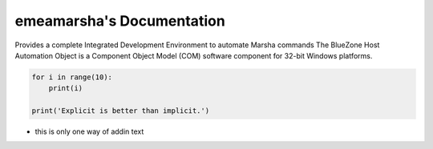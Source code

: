 ==========================
|$project|'s Documentation
==========================
.. image:: http://unmaintained.tech/badge.svg
  :target: http://unmaintained.tech
  :alt: No Maintenance Intended

.. |$project| replace:: emeamarsha

Provides a complete Integrated Development Environment to automate Marsha commands
The BlueZone Host Automation Object is a Component Object Model (COM) software component for 32-bit Windows platforms.

.. code-block:: python

    for i in range(10):
        print(i)

    print('Explicit is better than implicit.')

* this is only one way of addin text
